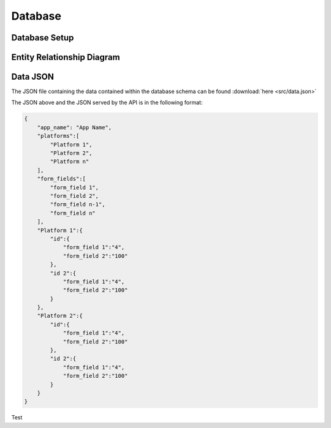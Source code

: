 
Database
========

Database Setup
--------------



Entity Relationship Diagram
---------------------------

.. image:: src/ERD-ILO-Project.png

Data JSON
---------

The JSON file containing the data contained within the database schema can be found :download:`here <src/data.json>`

The JSON above and the JSON served by the API is in the following format:

.. code-block:: json

  {
      "app_name": "App Name",
      "platforms":[
          "Platform 1",
          "Platform 2",
          "Platform n"
      ],
      "form_fields":[
          "form_field 1",
          "form_field 2",
          "form_field n-1",
          "form_field n"
      ],
      "Platform 1":{
          "id":{
              "form_field 1":"4",
              "form_field 2":"100"
          },
          "id 2":{
              "form_field 1":"4",
              "form_field 2":"100"
          }
      },
      "Platform 2":{
          "id":{
              "form_field 1":"4",
              "form_field 2":"100"
          },
          "id 2":{
              "form_field 1":"4",
              "form_field 2":"100"
          }
      }
  }

Test
